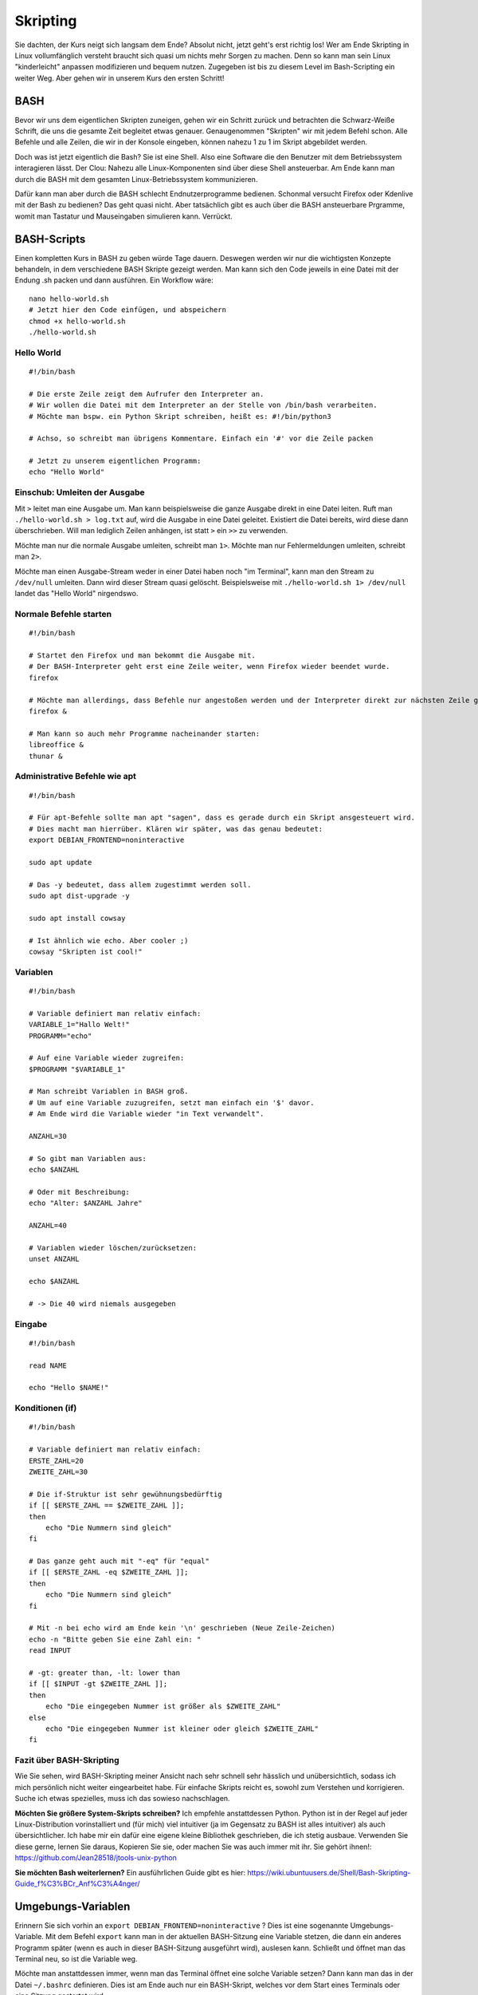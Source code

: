 Skripting
=========

Sie dachten, der Kurs neigt sich langsam dem Ende?
Absolut nicht, jetzt geht's erst richtig los!
Wer am Ende Skripting in Linux vollumfänglich versteht braucht sich quasi um nichts mehr Sorgen zu machen.
Denn so kann man sein Linux "kinderleicht" anpassen modifizieren und bequem nutzen.
Zugegeben ist bis zu diesem Level im Bash-Scripting ein weiter Weg.
Aber gehen wir in unserem Kurs den ersten Schritt!

BASH
----
Bevor wir uns dem eigentlichen Skripten zuneigen, gehen wir ein Schritt zurück und betrachten die Schwarz-Weiße Schrift, 
die uns die gesamte Zeit begleitet etwas genauer.
Genaugenommen "Skripten" wir mit jedem Befehl schon. 
Alle Befehle und alle Zeilen, die wir in der Konsole eingeben, können nahezu 1 zu 1 im Skript abgebildet werden.

Doch was ist jetzt eigentlich die Bash?
Sie ist eine Shell. Also eine Software die den Benutzer mit dem Betriebssystem interagieren lässt.
Der Clou: Nahezu alle Linux-Komponenten sind über diese Shell ansteuerbar. 
Am Ende kann man durch die BASH mit dem gesamten Linux-Betriebssystem kommunizieren.

Dafür kann man aber durch die BASH schlecht Endnutzerprogramme bedienen. Schonmal versucht Firefox oder Kdenlive mit der Bash zu bedienen?
Das geht quasi nicht. Aber tatsächlich gibt es auch über die BASH ansteuerbare Prgramme, womit man Tastatur und Mauseingaben simulieren kann.
Verrückt.

BASH-Scripts
------------
Einen kompletten Kurs in BASH zu geben würde Tage dauern. 
Deswegen werden wir nur die wichtigsten Konzepte behandeln, in dem verschiedene BASH Skripte gezeigt werden.
Man kann sich den Code jeweils in eine Datei mit der Endung .sh packen und dann ausführen. 
Ein Workflow wäre:

::

    nano hello-world.sh
    # Jetzt hier den Code einfügen, und abspeichern
    chmod +x hello-world.sh 
    ./hello-world.sh


Hello World
^^^^^^^^^^^

:: 
    
    #!/bin/bash

    # Die erste Zeile zeigt dem Aufrufer den Interpreter an. 
    # Wir wollen die Datei mit dem Interpreter an der Stelle von /bin/bash verarbeiten.
    # Möchte man bspw. ein Python Skript schreiben, heißt es: #!/bin/python3

    # Achso, so schreibt man übrigens Kommentare. Einfach ein '#' vor die Zeile packen

    # Jetzt zu unserem eigentlichen Programm:
    echo "Hello World"

Einschub: Umleiten der Ausgabe
^^^^^^^^^^^^^^^^^^^^^^^^^^^^^^
Mit ``>`` leitet man eine Ausgabe um. Man kann beispielsweise die ganze Ausgabe direkt in eine Datei leiten.
Ruft man ``./hello-world.sh > log.txt`` auf, wird die Ausgabe in eine Datei geleitet.
Existiert die Datei bereits, wird diese dann überschrieben. Will man lediglich Zeilen anhängen, 
ist statt ``>`` ein ``>>`` zu verwenden.

Möchte man nur die normale Ausgabe umleiten, schreibt man ``1>``.
Möchte man nur Fehlermeldungen umleiten, schreibt man ``2>``.

Möchte man einen Ausgabe-Stream weder in einer Datei haben noch "im Terminal", 
kann man den Stream zu ``/dev/null`` umleiten. 
Dann wird dieser Stream quasi gelöscht. 
Beispielsweise mit ``./hello-world.sh 1> /dev/null`` landet das "Hello World" nirgendswo.

Normale Befehle starten
^^^^^^^^^^^^^^^^^^^^^^^

::

    #!/bin/bash

    # Startet den Firefox und man bekommt die Ausgabe mit.
    # Der BASH-Interpreter geht erst eine Zeile weiter, wenn Firefox wieder beendet wurde.
    firefox 

    # Möchte man allerdings, dass Befehle nur angestoßen werden und der Interpreter direkt zur nächsten Zeile geht, hängt man ein '&' dran:
    firefox &

    # Man kann so auch mehr Programme nacheinander starten:
    libreoffice &
    thunar &

Administrative Befehle wie apt
^^^^^^^^^^^^^^^^^^^^^^^^^^^^^^

:: 

    #!/bin/bash
    
    # Für apt-Befehle sollte man apt "sagen", dass es gerade durch ein Skript ansgesteuert wird.
    # Dies macht man hierrüber. Klären wir später, was das genau bedeutet:
    export DEBIAN_FRONTEND=noninteractive

    sudo apt update

    # Das -y bedeutet, dass allem zugestimmt werden soll.
    sudo apt dist-upgrade -y

    sudo apt install cowsay

    # Ist ähnlich wie echo. Aber cooler ;)
    cowsay "Skripten ist cool!"


Variablen
^^^^^^^^^

::

    #!/bin/bash

    # Variable definiert man relativ einfach:
    VARIABLE_1="Hallo Welt!"
    PROGRAMM="echo"

    # Auf eine Variable wieder zugreifen:
    $PROGRAMM "$VARIABLE_1"

    # Man schreibt Variablen in BASH groß.
    # Um auf eine Variable zuzugreifen, setzt man einfach ein '$' davor.
    # Am Ende wird die Variable wieder "in Text verwandelt".

    ANZAHL=30

    # So gibt man Variablen aus:  
    echo $ANZAHL
    
    # Oder mit Beschreibung:
    echo "Alter: $ANZAHL Jahre"
    
    ANZAHL=40

    # Variablen wieder löschen/zurücksetzen:
    unset ANZAHL

    echo $ANZAHL

    # -> Die 40 wird niemals ausgegeben


Eingabe
^^^^^^^

::

    #!/bin/bash

    read NAME

    echo "Hello $NAME!"

 
Konditionen (if)
^^^^^^^^^^^^^^^^

::

    #!/bin/bash

    # Variable definiert man relativ einfach:
    ERSTE_ZAHL=20
    ZWEITE_ZAHL=30

    # Die if-Struktur ist sehr gewühnungsbedürftig
    if [[ $ERSTE_ZAHL == $ZWEITE_ZAHL ]]; 
    then
        echo "Die Nummern sind gleich"
    fi

    # Das ganze geht auch mit "-eq" für "equal"
    if [[ $ERSTE_ZAHL -eq $ZWEITE_ZAHL ]]; 
    then
        echo "Die Nummern sind gleich"
    fi

    # Mit -n bei echo wird am Ende kein '\n' geschrieben (Neue Zeile-Zeichen)
    echo -n "Bitte geben Sie eine Zahl ein: "
    read INPUT

    # -gt: greater than, -lt: lower than
    if [[ $INPUT -gt $ZWEITE_ZAHL ]]; 
    then
        echo "Die eingegeben Nummer ist größer als $ZWEITE_ZAHL"
    else
        echo "Die eingegeben Nummer ist kleiner oder gleich $ZWEITE_ZAHL"
    fi

Fazit über BASH-Skripting
^^^^^^^^^^^^^^^^^^^^^^^^^

Wie Sie sehen, wird BASH-Skripting meiner Ansicht nach sehr schnell sehr hässlich und unübersichtlich,
sodass ich mich persönlich nicht weiter eingearbeitet habe.
Für einfache Skripts reicht es, sowohl zum Verstehen und korrigieren.
Suche ich etwas spezielles, muss ich das sowieso nachschlagen.

**Möchten Sie größere System-Skripts schreiben?**
Ich empfehle anstattdessen Python. 
Python ist in der Regel auf jeder Linux-Distribution vorinstalliert und (für mich) viel intuitiver (ja im Gegensatz zu BASH ist alles intuitiver) 
als auch übersichtlicher.
Ich habe mir ein dafür eine eigene kleine Bibliothek geschrieben, die ich stetig ausbaue.
Verwenden Sie diese gerne, lernen Sie daraus, Kopieren Sie sie, oder machen Sie was auch immer mit ihr.
Sie gehört ihnen!: https://github.com/Jean28518/jtools-unix-python

**Sie möchten Bash weiterlernen?**
Ein ausführlichen Guide gibt es hier:
https://wiki.ubuntuusers.de/Shell/Bash-Skripting-Guide_f%C3%BCr_Anf%C3%A4nger/


Umgebungs-Variablen
-------------------

Erinnern Sie sich vorhin an ``export DEBIAN_FRONTEND=noninteractive`` ?
Dies ist eine sogenannte Umgebungs-Variable.
Mit dem Befehl ``export`` kann man in der aktuellen BASH-Sitzung eine Variable stetzen,
die dann ein anderes Programm später (wenn es auch in dieser BASH-Sitzung ausgeführt wird),
auslesen kann.
Schließt und öffnet man das Terminal neu, so ist die Variable weg.

Möchte man anstattdessen immer, wenn man das Terminal öffnet eine solche Variable setzen?
Dann kann man das in der Datei ``~/.bashrc`` definieren.
Dies ist am Ende auch nur ein BASH-Skript, welches vor dem Start eines Terminals oder eine Sitzung gestartet wird.

alias
^^^^^
Hiermit kann man Befehle verkürzen.
Schreibt man beispielsweise 

::

    alias update='sudo apt update && sudo apt dist-upgrade -y'

in die ``~/.bashrc``, kann man nach einem Neustart des Terminals einfach ``update`` eingegeben, und es wird anstattdessen diese Befehlskette ausgeführt.

Systemctl
---------
.. note:: 
    In den folgenden Zeilen werden wir ``mintetest-server`` als Beispiel verwenden.
    Anstattdessen eigenen sich aber alle anderen Spiele-Server, Webserver, Datenbankserver oder andere Dienste wie bspw. docker.

Nahezu alle Dienste auf dem Linux-Rechner werden in der Regel über Systemd verwaltet. (Siehe Aufbau von Linux).
Folgende Befehle sind hilreich:

::

    # Mit 'q' kann man den Befehl wieder beenden.
    systemctl status minetest-server.service

    systemctl stop minetest-server.service

    systemctl start minetest-server.service

    systemctl restart minetest-server.service

    # Danach wird bei jedem Start von Linux dieser Service ebenfalls mitgestartet.
    systemctl enable minetest-server.service

    # Danach wird bei jedem Start von Linux dieser Service nicht (mehr) mitgestartet.
    systemctl disable minetest-server.service

Eigenen Service definieren
^^^^^^^^^^^^^^^^^^^^^^^^^^
Der oben verwendete Service wurde durch ``sudo apt install minetest-server``
automatisch hinzugefügt, aktiviert und gestartet.

Die Service-Datei kann man mit folgendem Befehl einsehen:

::

    cat /etc/systemd/system/multi-user.target.wants/minetest-server.service 

    # Ausgabe: 
    [Unit]
    Description=Minetest multiplayer server minetest.conf server config
    Documentation=man:minetestserver(6)
    After=network.target
    RequiresMountsFor=/var/games/minetest-server

    [Service]
    Restart=on-failure
    User=Debian-minetest
    Group=games
    ExecStart=/usr/lib/minetest/minetestserver --config /etc/minetest/minetest.conf --logfile /var/log/minetest/minetest.log
    StandardOutput=null

    [Install]
    WantedBy=multi-user.target

Im Grunde genommen kann man diese Datei einfach kopieren, umbenennen und anpassen.
Wie bei so vielem in Linux gibt es hier auch etliche Konfigurationsmöglichkeiten, welche wir nicht im Detail durchsprechen.
Eine vollständige Dokumentation findet man hier: https://www.freedesktop.org/software/systemd/man/systemd.service.html

Im Laufe meiner Linux-Jahre habe ich mir eine .service-Datei Vorlage erstellt, die ich gerne hier teilen möchte:

::

    [Unit]
	Description=Name der Anwendung              # Optional

	[Service]
	Type=simple
	RemainAfterExit=yes                         # Optional
	WorkingDirectory=/arbeits/verzeichnis       # Optional
	ExecStart=/pfad/zur/ausführbaren/datei      
	Restart=on-failure                          # Optional
	RestartSec=5                                # Optional

	[Install]
	WantedBy=multi-user.target                  # Optional
	
Neue ``.service``-Dateien speichere ich in ``/usr/lib/systemd/system/``. (Eventuell muss der ``system`` Ordner erst erstellt werden)

Log/Ausgabe von Services einsehen:
^^^^^^^^^^^^^^^^^^^^^^^^^^^^^^^^^^
Verwenden Sie dazu den Befehl ``journalctl``. Mit der Taste 'Ende' kommen Sie an das Ende sowie an die aktuellsten Einträge.

Mit dem bspw. Befehl ``journalctl -u minetest-server.service`` sehen Sie nur die Ausgabe des minetest-server.

Sie können die Ansicht mit der Taste 'q' beenden.


Wiederkehrende, automatische Ausführung von Skripts (cronjobs)
--------------------------------------------------------------
Soll beispielsweise jeden Tag um 2 Uhr morgens ein BackUp gemacht werden? Nichts einfacher als das.

::

    # Erstellen Sie dafür beispielsweise ein einfaches Bash-Skript im ``/root/`` Verzeichnis. 
    # (Home-Verzeichnis des imaginären Administrators)
    sudo nano /root/backup-minetest.sh



    # Schreiben Sie diesen Text in die Datei:
    #!/bin/bash
    systemctl stop minetest-server.service
    # Wird im nächsten Kapitel genauer behandelt:
    rsync -rptgo /var/games/minetest-server /backups/minetest-server/
    systemctl start minetest-server.service



    # Machen Sie die Datei ausführbar
    sudo chmod +x /root/backup-minetest.sh

    # Testen Sie immer Skripts vor der Automatisierung!
    sudo /root/backup-minetest.sh

    # (Sie können Strg+C drücken, wenn keine Fehlermeldung kommt. 
    # Allerdings sollte das in diesem Beispiel nicht all zu lange dauern.)

    # Nun müssen wir dem System nur noch sagen, 
    # dass wir das Skript jeden Tag automatisch ausgeführt haben wollen:
    sudo crontab -e

    # Wählen Sie hier Ihren Lieblings-Editor

    # Nun fügen Sie ganz am Ende eine neue Zeile hinzu:
    0 2 * * * /root/backup-minetest.sh

    # Erklärung (von links nach rechts):
    # 0: Wenn die Minuten Zahl = 0 ist
    # 2: Wenn die Stunden Zahl = 2 ist (immer im 24 Stunden Format)
    # *: Tag des Monats egal (Mögliche Eingaben: *, 1 - 31)
    # *: Monat egal (Mögliche Eingaben: *, 1 - 12)
    # *: Tag der Woche egal (Mögliche Eingaben: 0 - 7) (wobei 0=Sonntag, 1=Montag, ..., 6=Samstag, 7=Sonntag)
    # /root/backup-minetest.sh: Offensichtlich der Pfad zum auszuführenden Skript

    # Nach dem Abspeichern der Datei wird das Skript nun jeden Tag um 2 Uhr morgens 
    # automatisch ausgeführt, sofern der Rechner zu dieser Zeit läuft.







